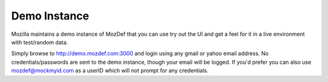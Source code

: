 Demo Instance
=============

Mozilla maintains a demo instance of MozDef that you can use try out the UI and get a feel for it in a live environment
with test/random data.

Simply browse to http://demo.mozdef.com:3000 and login using any gmail or yahoo email address. No credentials/passwords are
sent to the demo instance, though your email will be logged. If you'd prefer you can also use mozdef@mockmyid.com as a userID which will not prompt for any credentials.
